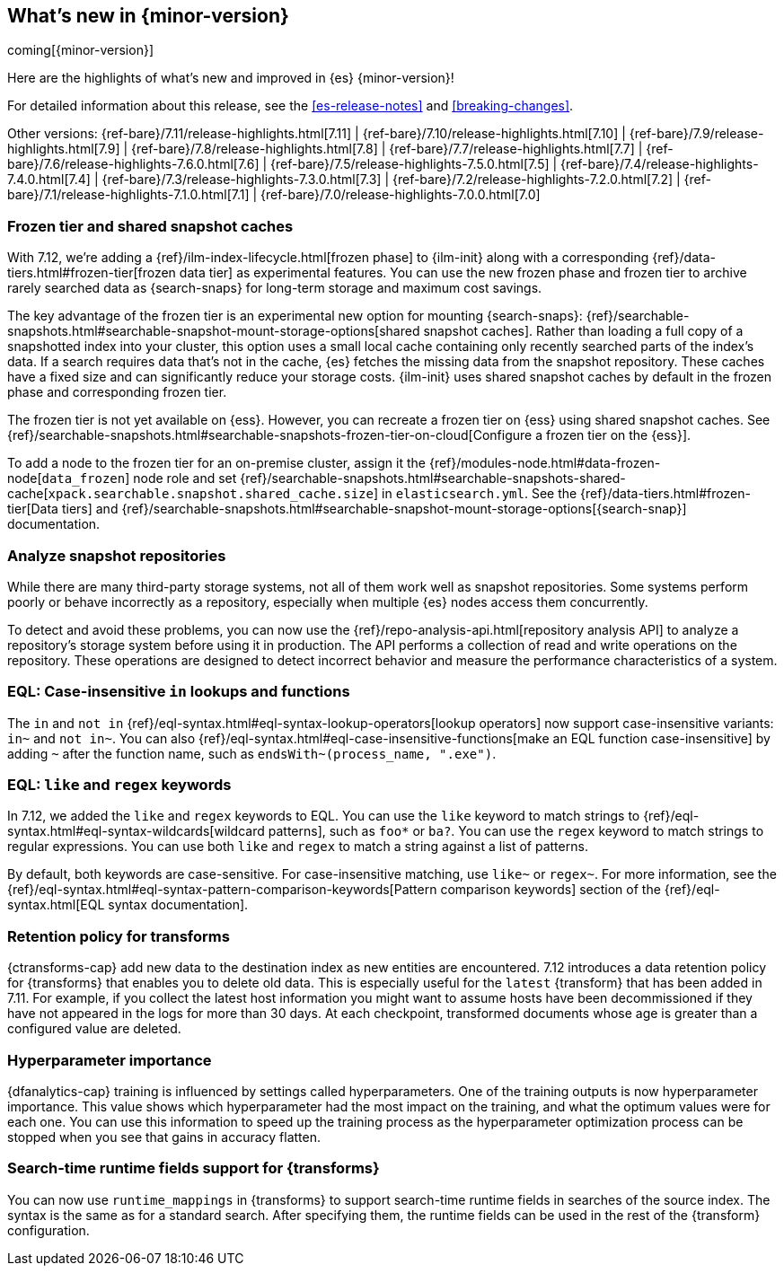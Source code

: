 [[release-highlights]]
== What's new in {minor-version}

coming[{minor-version}]

Here are the highlights of what's new and improved in {es} {minor-version}!

For detailed information about this release, see the <<es-release-notes>> and
<<breaking-changes>>.

// Add previous release to the list
Other versions:
{ref-bare}/7.11/release-highlights.html[7.11]
| {ref-bare}/7.10/release-highlights.html[7.10]
| {ref-bare}/7.9/release-highlights.html[7.9]
| {ref-bare}/7.8/release-highlights.html[7.8]
| {ref-bare}/7.7/release-highlights.html[7.7]
| {ref-bare}/7.6/release-highlights-7.6.0.html[7.6]
| {ref-bare}/7.5/release-highlights-7.5.0.html[7.5]
| {ref-bare}/7.4/release-highlights-7.4.0.html[7.4]
| {ref-bare}/7.3/release-highlights-7.3.0.html[7.3]
| {ref-bare}/7.2/release-highlights-7.2.0.html[7.2]
| {ref-bare}/7.1/release-highlights-7.1.0.html[7.1]
| {ref-bare}/7.0/release-highlights-7.0.0.html[7.0]

// tag::notable-highlights[]

[discrete]
[[frozen-tier-shared-snapshot-cache]]
=== Frozen tier and shared snapshot caches

With 7.12, we're adding a {ref}/ilm-index-lifecycle.html[frozen phase] to
{ilm-init} along with a corresponding {ref}/data-tiers.html#frozen-tier[frozen
data tier] as experimental features. You can use the new frozen phase and frozen
tier to archive rarely searched data as {search-snaps} for long-term storage and
maximum cost savings.

The key advantage of the frozen tier is an experimental new option for mounting
{search-snaps}:
{ref}/searchable-snapshots.html#searchable-snapshot-mount-storage-options[shared
snapshot caches]. Rather than loading a full copy of a snapshotted index into
your cluster, this option uses a small local cache containing only recently
searched parts of the index’s data. If a search requires data that's not in the
cache, {es} fetches the missing data from the snapshot repository. These caches
have a fixed size and can significantly reduce your storage costs.
{ilm-init} uses shared snapshot caches by default in the frozen phase and
corresponding frozen tier.

The frozen tier is not yet available on {ess}. However, you can recreate a
frozen tier on {ess} using shared snapshot caches. See
{ref}/searchable-snapshots.html#searchable-snapshots-frozen-tier-on-cloud[Configure
a frozen tier on the {ess}].

To add a node to the frozen tier for an on-premise cluster, assign it the
{ref}/modules-node.html#data-frozen-node[`data_frozen`] node role and set
{ref}/searchable-snapshots.html#searchable-snapshots-shared-cache[`xpack.searchable.snapshot.shared_cache.size`]
in `elasticsearch.yml`. See the {ref}/data-tiers.html#frozen-tier[Data tiers]
and
{ref}/searchable-snapshots.html#searchable-snapshot-mount-storage-options[{search-snap}]
documentation.

[discrete]
[[analyze-snapshot-repositories]]
=== Analyze snapshot repositories

While there are many third-party storage systems, not all of them work well as
snapshot repositories. Some systems perform poorly or behave incorrectly as a
repository, especially when multiple {es} nodes access them concurrently.

To detect and avoid these problems, you can now use the
{ref}/repo-analysis-api.html[repository analysis API] to analyze a repository's
storage system before using it in production. The API performs a collection of
read and write operations on the repository. These operations are designed to
detect incorrect behavior and measure the performance characteristics of a
system.

[discrete]
[[eql-case-insensitivity]]
=== EQL: Case-insensitive `in` lookups and functions

The `in` and `not in` {ref}/eql-syntax.html#eql-syntax-lookup-operators[lookup
operators] now support case-insensitive variants: `in~` and `not in~`. You can
also {ref}/eql-syntax.html#eql-case-insensitive-functions[make an EQL function
case-insensitive] by adding `~` after the function name, such as
`endsWith~(process_name, ".exe")`.

[discrete]
[[eql-like-regex-keywords]]
=== EQL: `like` and `regex` keywords

In 7.12, we added the `like` and `regex` keywords to EQL. You can use the `like`
keyword to match strings to {ref}/eql-syntax.html#eql-syntax-wildcards[wildcard
patterns], such as `foo*` or `ba?`. You can use the `regex` keyword to match
strings to regular expressions. You can use both `like` and `regex` to match a
string against a list of patterns.

By default, both keywords are case-sensitive. For case-insensitive matching, use
`like~` or `regex~`. For more information, see the
{ref}/eql-syntax.html#eql-syntax-pattern-comparison-keywords[Pattern comparison
keywords] section of the {ref}/eql-syntax.html[EQL syntax documentation].

[discrete]
[[retention-policy-transforms]]
=== Retention policy for transforms

{ctransforms-cap} add new data to the destination index as new entities are
encountered. 7.12 introduces a data retention policy for {transforms} that
enables you to delete old data. This is especially useful for the `latest`
{transform} that has been added in 7.11. For example, if you collect the latest
host information you might want to assume hosts have been decommissioned if they
have not appeared in the logs for more than 30 days. At each checkpoint,
transformed documents whose age is greater than a configured value are deleted.

[discrete]
[[hyperparameter-importance]]
=== Hyperparameter importance

{dfanalytics-cap} training is influenced by settings called hyperparameters. One
of the training outputs is now hyperparameter importance. This value shows which
hyperparameter had the most impact on the training, and what the optimum values
were for each one. You can use this information to speed up the training process
as the hyperparameter optimization process can be stopped when you see that
gains in accuracy flatten.

[discrete]
[[search-time-runtime-support-transform]]
=== Search-time runtime fields support for {transforms}

You can now use `runtime_mappings` in {transforms} to support search-time
runtime fields in searches of the source index. The syntax is the same as for a
standard search. After specifying them, the runtime fields can be used in the
rest of the {transform} configuration.
// end::notable-highlights[]
